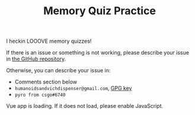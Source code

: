 #+TITLE: Memory Quiz Practice

I heckin LOOOVE memory quizzes!

If there is an issue or something is not working, please describe your issue in [[https://github.com/humanoidsandvichdispenser/memory-quiz][the GitHub repository]].

Otherwise, you can describe your issue in:

- Comments section below
- ~humanoidsandvichdispenser@gmail.com~, [[/sandvich.gpg][GPG key]]
- ~pyro from csgo#6740~

#+begin_export html
<div id="app">Vue app is loading. If it does not load, please enable JavaScript.</div>
<script src="/memory-quiz-practice.js">
</script>
#+end_export
